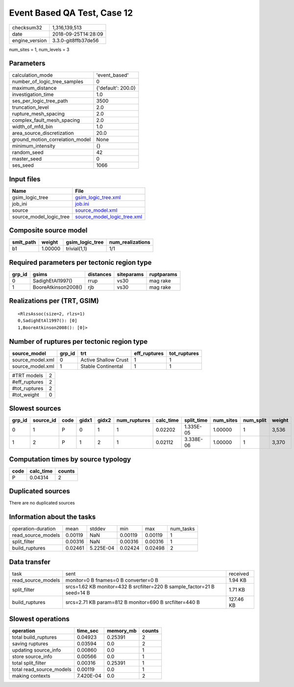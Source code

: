 Event Based QA Test, Case 12
============================

============== ===================
checksum32     1,316,139,513      
date           2018-09-25T14:28:09
engine_version 3.3.0-git8ffb37de56
============== ===================

num_sites = 1, num_levels = 3

Parameters
----------
=============================== ==================
calculation_mode                'event_based'     
number_of_logic_tree_samples    0                 
maximum_distance                {'default': 200.0}
investigation_time              1.0               
ses_per_logic_tree_path         3500              
truncation_level                2.0               
rupture_mesh_spacing            2.0               
complex_fault_mesh_spacing      2.0               
width_of_mfd_bin                1.0               
area_source_discretization      20.0              
ground_motion_correlation_model None              
minimum_intensity               {}                
random_seed                     42                
master_seed                     0                 
ses_seed                        1066              
=============================== ==================

Input files
-----------
======================= ============================================================
Name                    File                                                        
======================= ============================================================
gsim_logic_tree         `gsim_logic_tree.xml <gsim_logic_tree.xml>`_                
job_ini                 `job.ini <job.ini>`_                                        
source                  `source_model.xml <source_model.xml>`_                      
source_model_logic_tree `source_model_logic_tree.xml <source_model_logic_tree.xml>`_
======================= ============================================================

Composite source model
----------------------
========= ======= =============== ================
smlt_path weight  gsim_logic_tree num_realizations
========= ======= =============== ================
b1        1.00000 trivial(1,1)    1/1             
========= ======= =============== ================

Required parameters per tectonic region type
--------------------------------------------
====== =================== ========= ========== ==========
grp_id gsims               distances siteparams ruptparams
====== =================== ========= ========== ==========
0      SadighEtAl1997()    rrup      vs30       mag rake  
1      BooreAtkinson2008() rjb       vs30       mag rake  
====== =================== ========= ========== ==========

Realizations per (TRT, GSIM)
----------------------------

::

  <RlzsAssoc(size=2, rlzs=1)
  0,SadighEtAl1997(): [0]
  1,BooreAtkinson2008(): [0]>

Number of ruptures per tectonic region type
-------------------------------------------
================ ====== ==================== ============ ============
source_model     grp_id trt                  eff_ruptures tot_ruptures
================ ====== ==================== ============ ============
source_model.xml 0      Active Shallow Crust 1            1           
source_model.xml 1      Stable Continental   1            1           
================ ====== ==================== ============ ============

============= =
#TRT models   2
#eff_ruptures 2
#tot_ruptures 2
#tot_weight   0
============= =

Slowest sources
---------------
====== ========= ==== ===== ===== ============ ========= ========== ========= ========= ======
grp_id source_id code gidx1 gidx2 num_ruptures calc_time split_time num_sites num_split weight
====== ========= ==== ===== ===== ============ ========= ========== ========= ========= ======
0      1         P    0     1     1            0.02202   1.335E-05  1.00000   1         3,536 
1      2         P    1     2     1            0.02112   3.338E-06  1.00000   1         3,370 
====== ========= ==== ===== ===== ============ ========= ========== ========= ========= ======

Computation times by source typology
------------------------------------
==== ========= ======
code calc_time counts
==== ========= ======
P    0.04314   2     
==== ========= ======

Duplicated sources
------------------
There are no duplicated sources

Information about the tasks
---------------------------
================== ======= ========= ======= ======= =========
operation-duration mean    stddev    min     max     num_tasks
read_source_models 0.00119 NaN       0.00119 0.00119 1        
split_filter       0.00316 NaN       0.00316 0.00316 1        
build_ruptures     0.02461 5.225E-04 0.02424 0.02498 2        
================== ======= ========= ======= ======= =========

Data transfer
-------------
================== ======================================================================= =========
task               sent                                                                    received 
read_source_models monitor=0 B fnames=0 B converter=0 B                                    1.94 KB  
split_filter       srcs=1.62 KB monitor=432 B srcfilter=220 B sample_factor=21 B seed=14 B 1.71 KB  
build_ruptures     srcs=2.71 KB param=812 B monitor=690 B srcfilter=440 B                  127.46 KB
================== ======================================================================= =========

Slowest operations
------------------
======================== ========= ========= ======
operation                time_sec  memory_mb counts
======================== ========= ========= ======
total build_ruptures     0.04923   0.25391   2     
saving ruptures          0.03594   0.0       2     
updating source_info     0.00860   0.0       1     
store source_info        0.00566   0.0       1     
total split_filter       0.00316   0.25391   1     
total read_source_models 0.00119   0.0       1     
making contexts          7.420E-04 0.0       2     
======================== ========= ========= ======